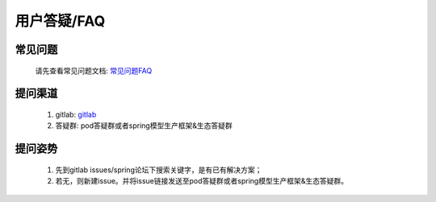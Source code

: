 用户答疑/FAQ
============

常见问题
--------

    请先查看常见问题文档: `常见问题FAQ <https://confluence.sensetime.com/pages/viewpage.action?pageId=250520230>`_

提问渠道
--------

    1. gitlab: `gitlab <https://gitlab.bj.sensetime.com/spring2/universal-perception/issues>`_
    2. 答疑群: pod答疑群或者spring模型生产框架&生态答疑群 

提问姿势
--------

    1. 先到gitlab issues/spring论坛下搜索关键字，是有已有解决方案；
    2. 若无，则新建issue。并将issue链接发送至pod答疑群或者spring模型生产框架&生态答疑群。
